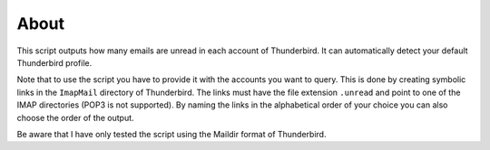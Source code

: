 About
-----

This script outputs how many emails are unread in each account of Thunderbird.
It can automatically detect your default Thunderbird profile.

Note that to use the script you have to provide it with the accounts you want to query.
This is done by creating symbolic links in the ``ImapMail`` directory of Thunderbird.
The links must have the file extension ``.unread`` and point to one of the IMAP directories (POP3 is not supported).
By naming the links in the alphabetical order of your choice you can also choose the order of the output.

Be aware that I have only tested the script using the Maildir format of Thunderbird.
